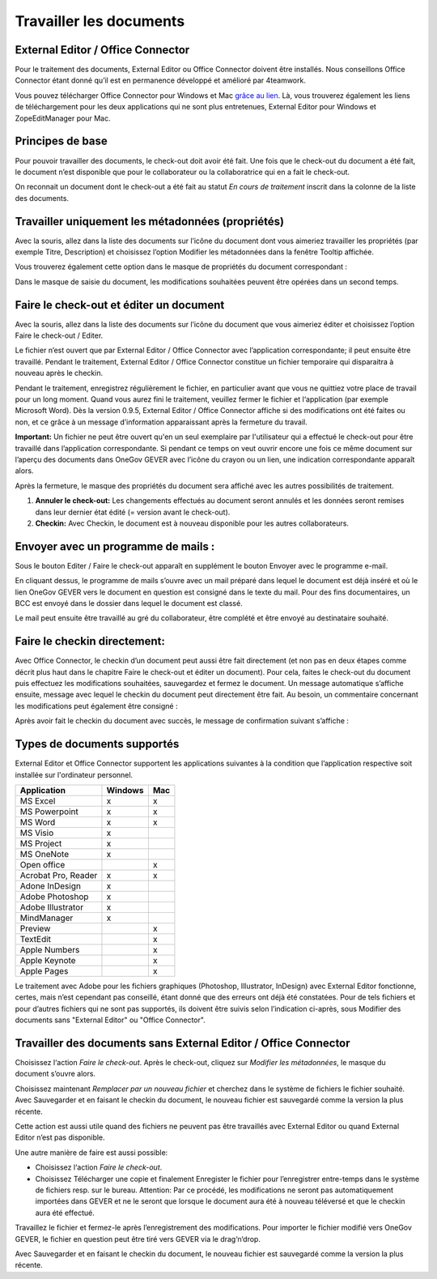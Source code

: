 Travailler les documents
========================

External Editor / Office Connector
~~~~~~~~~~~~~~~~~~~~~~~~~~~~~~~~~~

Pour le traitement des documents, External Editor ou Office Connector doivent
être installés. Nous conseillons Office Connector étant donné qu’il est
en permanence développé et amélioré par 4teamwork.

Vous pouvez télécharger Office Connector pour Windows et Mac `grâce au lien <https://www.4teamwork.ch/office-connector>`_.
Là, vous trouverez également les liens de téléchargement
pour les deux applications qui ne sont plus entretenues,
External Editor pour Windows et ZopeEditManager pour Mac.

Principes de base
~~~~~~~~~~~~~~~~~

Pour pouvoir travailler des documents, le check-out doit avoir été fait. Une fois
que le check-out du document a été fait, le document n’est disponible que pour
le collaborateur ou la collaboratrice qui en a fait le check-out.

On reconnait un document dont le check-out a été fait au statut *En cours de
traitement* inscrit dans la colonne de la liste des documents.

Travailler uniquement les métadonnées (propriétés)
~~~~~~~~~~~~~~~~~~~~~~~~~~~~~~~~~~~~~~~~~~~~~~~~~~

Avec la souris, allez dans la liste des documents sur l’icône du document dont
vous aimeriez travailler les propriétés (par exemple Titre, Description)
et choisissez l’option Modifier les métadonnées dans la fenêtre Tooltip affichée.

|img-document-20|

Vous trouverez également cette option dans le masque de propriétés
du document correspondant :

|img-document-21|

Dans le masque de saisie du document, les modifications souhaitées peuvent
être opérées dans un second temps.

Faire le check-out et éditer un document
~~~~~~~~~~~~~~~~~~~~~~~~~~~~~~~~~~~~~~~~

Avec la souris, allez dans la liste des documents sur l’icône du document
que vous aimeriez éditer et choisissez l’option Faire le check-out / Editer.

|img-document-22|

Le fichier n’est ouvert que par External Editor / Office Connector avec
l’application correspondante; il peut ensuite être travaillé. Pendant
le traitement, External Editor / Office Connector constitue un fichier
temporaire qui disparaitra à nouveau après le checkin.

Pendant le traitement, enregistrez régulièrement le fichier, en particulier avant
que vous ne quittiez votre place de travail pour un long moment. Quand vous aurez
fini le traitement, veuillez fermer le fichier et l‘application (par exemple Microsoft Word).
Dès la version 0.9.5, External Editor / Office Connector affiche si des modifications
ont été faites ou non, et ce grâce à un message d’information apparaissant après
la fermeture du travail.

**Important:** Un fichier ne peut être ouvert qu'en un seul exemplaire par
l'utilisateur qui a effectué le check-out pour être travaillé dans l’application
correspondante. Si pendant ce temps on veut ouvrir encore une fois ce même document
sur l’aperçu des documents dans OneGov GEVER avec l’icône du crayon ou un lien,
une indication correspondante apparaît alors.

Après la fermeture, le masque des propriétés du document sera affiché avec
les autres possibilités de traitement.

|img-document-23|

1. **Annuler le check-out:** Les changements effectués au document seront annulés et
   les données seront remises dans leur dernier état édité (= version avant le check-out).

2. **Checkin:** Avec Checkin, le document est à nouveau disponible pour les autres collaborateurs.

Envoyer avec un programme de mails :
~~~~~~~~~~~~~~~~~~~~~~~~~~~~~~~~~~~~

Sous le bouton Editer / Faire le check-out apparaît en supplément le bouton
Envoyer avec le programme e-mail.

|img-document-24|

En cliquant dessus, le programme de mails s’ouvre avec un mail préparé dans
lequel le document est déjà inséré et où le lien OneGov GEVER vers le document
en question est consigné dans le texte du mail. Pour des fins documentaires, un BCC
est envoyé dans le dossier dans lequel le document est classé.

|img-document-25|

Le mail peut ensuite être travaillé au gré du collaborateur, être complété et
être envoyé au destinataire souhaité.

Faire le checkin directement:
~~~~~~~~~~~~~~~~~~~~~~~~~~~~~

Avec Office Connector, le checkin d’un document peut aussi être fait directement
(et non pas en deux étapes comme décrit plus haut dans le chapitre Faire
le check-out et éditer un document). Pour cela, faites le check-out du document
puis effectuez les modifications souhaitées, sauvegardez et fermez le document.
Un message automatique s’affiche ensuite, message avec lequel le checkin du document
peut directement être fait. Au besoin, un commentaire concernant les modifications
peut également être consigné :

|img-document-26|

Après avoir fait le checkin du document avec succès, le message
de confirmation suivant s’affiche :

|img-document-27|

Types de documents supportés
~~~~~~~~~~~~~~~~~~~~~~~~~~~~

External Editor et Office Connector supportent les applications suivantes
à la condition que l’application respective soit installée sur l'ordinateur personnel.

====================== ========= =========
Application             Windows     Mac
====================== ========= =========
MS Excel                  x          x


MS Powerpoint             x          x


MS Word                   x          x


MS Visio                  x


MS Project                x


MS OneNote                x


Open office                          x


Acrobat Pro, Reader       x          x


Adone InDesign            x


Adobe Photoshop           x


Adobe Illustrator         x


MindManager               x


Preview                              x


TextEdit                             x


Apple Numbers                        x


Apple Keynote                        x


Apple Pages                          x

====================== ========= =========

Le traitement avec Adobe pour les fichiers graphiques (Photoshop, Illustrator, InDesign)
avec External Editor fonctionne, certes, mais n’est cependant pas conseillé, étant
donné que des erreurs ont déjà été constatées. Pour de tels fichiers et pour d’autres
fichiers qui ne sont pas supportés, ils doivent être suivis selon l’indication ci-après,
sous Modifier des documents sans "External Editor" ou "Office Connector".

Travailler des documents sans External Editor / Office Connector
~~~~~~~~~~~~~~~~~~~~~~~~~~~~~~~~~~~~~~~~~~~~~~~~~~~~~~~~~~~~~~~~

Choisissez l‘action *Faire le check-out*. Après le check-out, cliquez sur *Modifier
les métadonnées*, le masque du document s’ouvre alors.

Choisissez maintenant *Remplacer par un nouveau fichier* et cherchez dans le système
de fichiers le fichier souhaité. Avec Sauvegarder et en faisant le checkin du document,
le nouveau fichier est sauvegardé comme la version la plus récente.

|img-document-28|

Cette action est aussi utile quand des fichiers ne peuvent pas être travaillés avec
External Editor ou quand External Editor n’est pas disponible.

Une autre manière de faire est aussi possible:

- Choisissez l‘action *Faire le check-out*.

- Choisissez Télécharger une copie et finalement Enregister le fichier pour
  l’enregistrer entre-temps dans le système de fichiers resp. sur le bureau. Attention:
  Par ce procédé, les modifications ne seront pas automatiquement importées dans GEVER
  et ne le seront que lorsque le document aura été à nouveau téléversé et que le checkin
  aura été effectué.

|img-document-29|

Travaillez le fichier et fermez-le après l’enregistrement des modifications.
Pour importer le fichier modifié vers OneGov GEVER, le fichier en question
peut être tiré vers GEVER via le drag‘n‘drop.

Avec Sauvegarder et en faisant le checkin du document, le nouveau fichier
est sauvegardé comme la version la plus récente.

.. |img-document-20| image:: ../_static/img/img-document-20.png
.. |img-document-21| image:: ../_static/img/img-document-21.png
.. |img-document-22| image:: ../_static/img/img-document-22.png
.. |img-document-23| image:: ../_static/img/img-document-23.png
.. |img-document-24| image:: ../_static/img/img-document-24.png
.. |img-document-25| image:: ../_static/img/img-document-25.png
.. |img-document-26| image:: ../_static/img/img-document-26.png
.. |img-document-27| image:: ../_static/img/img-document-27.png
.. |img-document-28| image:: ../_static/img/img-document-28.png
.. |img-document-29| image:: ../_static/img/img-document-29.png
